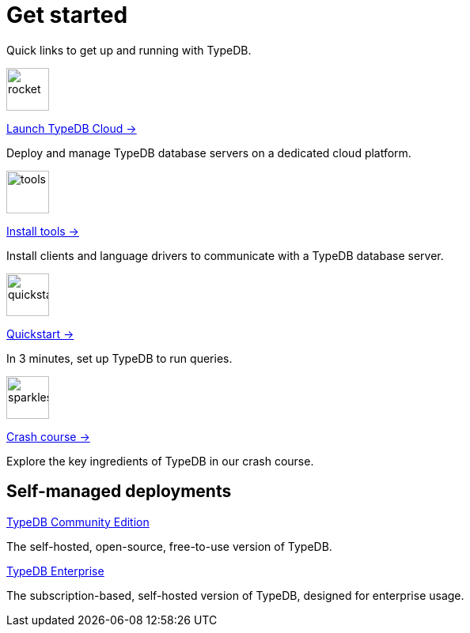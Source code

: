 = Get started
:keywords: typedb, typeql, clients, documentation, overview
:pageTitle: Get started
:summary: Getting started with TypeDB
:page-layout: landing
// :page-preamble-card: 1

Quick links to get up and running with TypeDB.

// tag::get-started-links[]
[.link-panel.clickable]
--
image::{page-version}@home::rocket-launch-thin.svg[rocket,54,54]

https://cloud.typedb.com[Launch TypeDB Cloud →]

Deploy and manage TypeDB database servers on a dedicated cloud platform.
--

[.link-panel.clickable]
--
image::{page-version}@home::screwdriver-wrench-thin.svg[tools,54,54]

xref:{page-version}@home::install-tools.adoc[Install tools →]

Install clients and language drivers to communicate with a TypeDB database server.
--

[.link-panel.clickable]
--
image::{page-version}@home::forward-thin.svg[quickstart,54,54]

xref:{page-version}@home::quickstart.adoc[Quickstart →]

In 3 minutes, set up TypeDB to run queries.
--

[.link-panel.clickable]
--
image::{page-version}@home::sparkles.svg[sparkles,54,54]

xref:{page-version}@home::crash-course.adoc[Crash course →]

Explore the key ingredients of TypeDB in our crash course.
--
// end::get-started-links[]


// == Comparisons
//
// Coming from a relational, document or graph database background? These guides are for you.
//
// [cols-3]
// --
// .https://example.com[Relational]
// [.clickable]
// ****
// A TypeDB learning experience tailored for an SQL background.
// ****
//
// .https://example.com[Document]
// [.clickable]
// ****
// A detailed comparison between TypeDB and document stores.
// ****
//
// .https://example.com[Graph]
// [.clickable]
// ****
// An in-depth guide about how TypeDB compares to graph databases.
// ****
// --


== Self-managed deployments

[cols-2]
--
.xref:{page-version}@manual::self-managed/index.adoc[TypeDB Community Edition]
[.clickable]
****
The self-hosted, open-source, free-to-use version of TypeDB.
****

.xref:{page-version}@manual::self-managed/enterprise.adoc[TypeDB Enterprise]
[.clickable]
****
The subscription-based, self-hosted version of TypeDB, designed for enterprise usage.
****
--
